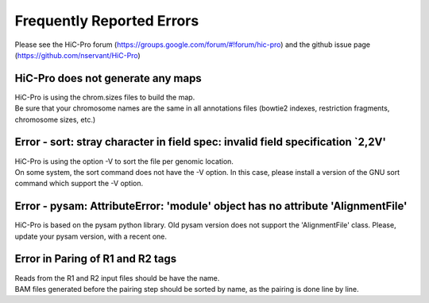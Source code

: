 .. _ERRORS:

Frequently Reported Errors
==========================

Please see the HiC-Pro forum (https://groups.google.com/forum/#!forum/hic-pro) and the github issue page (https://github.com/nservant/HiC-Pro)

HiC-Pro does not generate any maps
------------------------------------------------

| HiC-Pro is using the chrom.sizes files to build the map. 
| Be sure that your chromosome names are the same in all annotations files (bowtie2 indexes, restriction fragments, chromosome sizes, etc.)


Error - sort: stray character in field spec: invalid field specification `2,2V'
-------------------------------------------------------------------------------

| HiC-Pro is using the option -V to sort the file per genomic location.
| On some system, the sort command does not have the -V option. In this case, please install a version of the GNU sort command which support the -V option.

Error - pysam: AttributeError: 'module' object has no attribute 'AlignmentFile'
-------------------------------------------------------------------------------

HiC-Pro is based on the pysam python library. Old pysam version does not support the 'AlignmentFile' class. Please, update your pysam version, with a recent one.

Error in Paring of R1 and R2 tags
-------------------------------------------------------------------------------

| Reads from the R1 and R2 input files should be have the name.
| BAM files generated before the pairing step should be sorted by name, as the pairing is done line by line.

